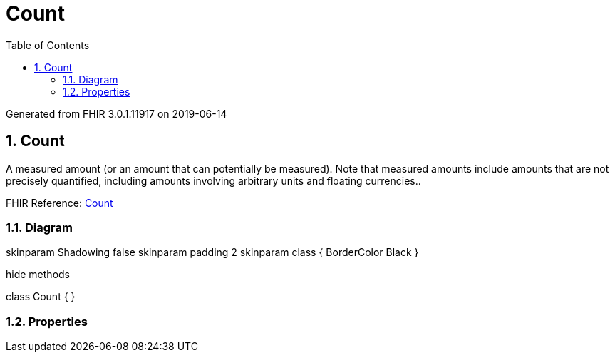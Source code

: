 // Settings:
:doctype: book
:toc: left
:toclevels: 4
:icons: font
:source-highlighter: prettify
:numbered:
:stylesdir: styles/
:imagesdir: images/
:linkcss:

= Count

Generated from FHIR 3.0.1.11917 on 2019-06-14

== Count

A measured amount (or an amount that can potentially be measured). Note that measured amounts include amounts that are not precisely quantified, including amounts involving arbitrary units and floating currencies..

FHIR Reference: http://hl7.org/fhir/StructureDefinition/Count[Count, window="_blank"]


=== Diagram

[plantuml, Count, svg]
--
skinparam Shadowing false
skinparam padding 2
skinparam class {
    BorderColor Black
}

hide methods

class Count {
}

--

=== Properties


